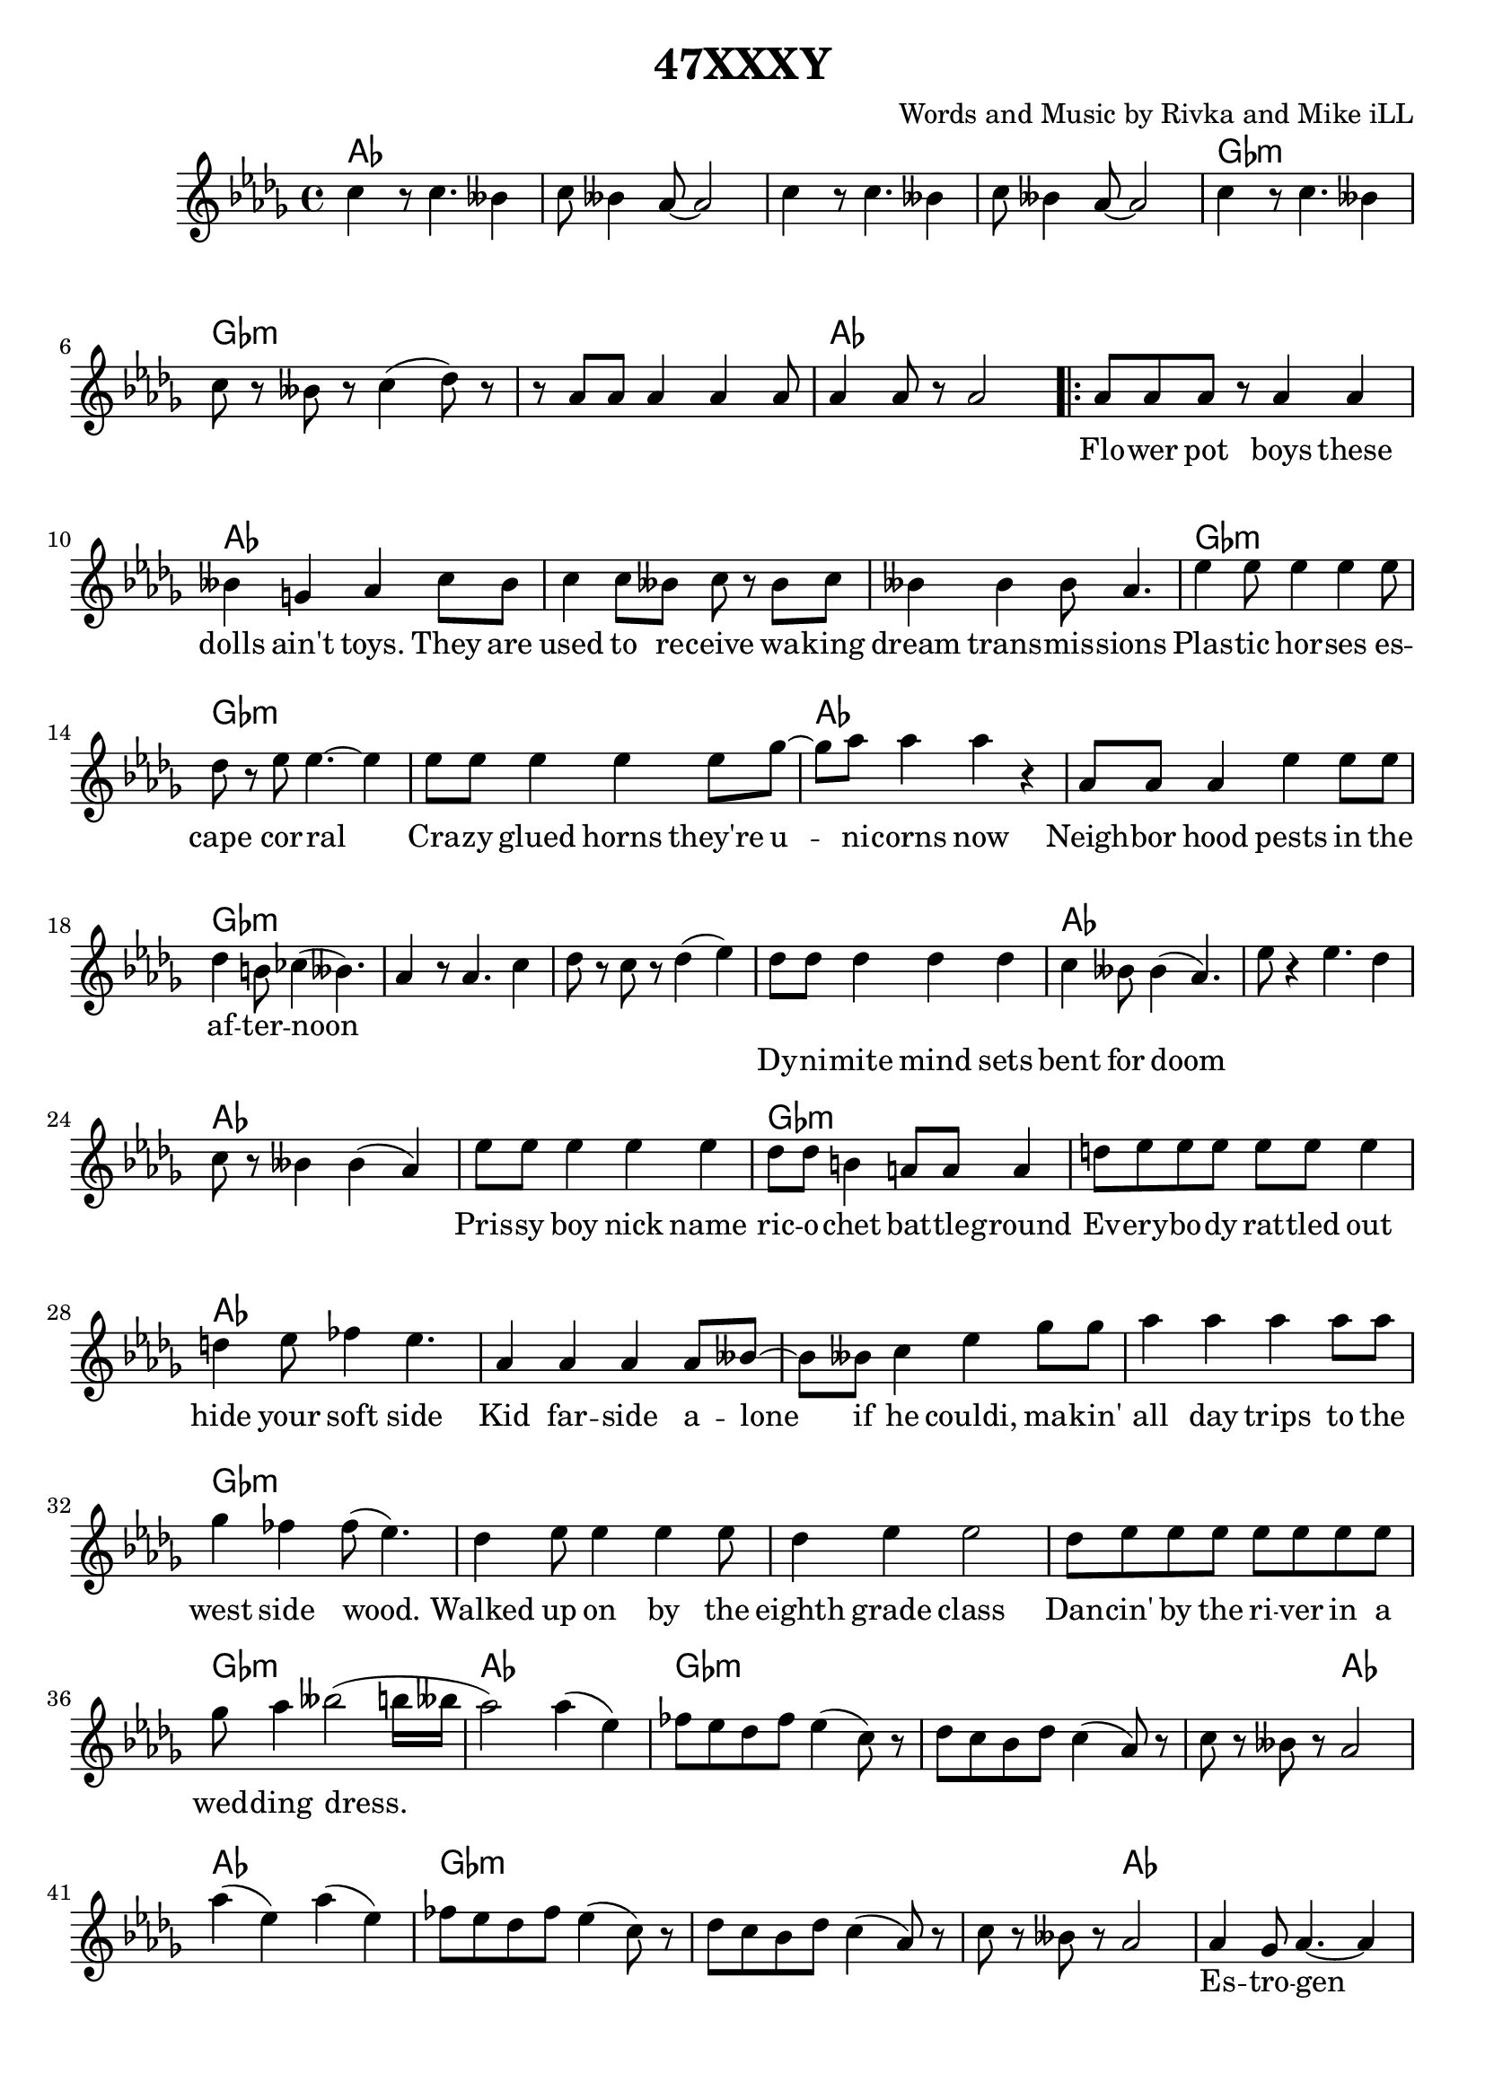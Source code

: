 \version "2.18.2"

\header {
  title = "47XXXY"
  composer = "Words and Music by Rivka and Mike iLL"
  tagline = "Copyright Rivka and Mike iLL Kilmer Creative Commons Attribution-NonCommercial BMI - Engraving by Lilypond"
}

\paper{ print-page-number = ##f bottom-margin = 0.5\in }

melody = \relative c'' {
  \clef treble
  \key des \major
  \time 4/4
  \set Score.voltaSpannerDuration = #(ly:make-moment 4/4)
  c4 r8 c4. beses4 | c8 beses4 aes8~ aes2 |
  c4 r8 c4. beses4 | c8 beses4 aes8~ aes2 |
  c4 r8 c4. beses4 | c8 r beses r c4( des8) r |
  r aes aes aes4 aes aes8 | aes4 aes8 r aes2 |
\repeat volta 2 { 
	\new Voice = "words" {
		aes8 aes aes r aes4 aes | beses4 g aes c8 beses |% flower ... toys they are
		c4 c8 beses c r beses c | beses4 beses beses8 aes4. | % used to ... transmissions
		ees'4 ees8 ees4 ees ees8 | des8 r ees ees4.~ ees4 | % plastic .. corral
		ees8 ees ees4 ees ees8 ges~ | ges aes8 aes4 aes r | % crazy ... now
		
		aes,8 aes aes4 ees' ees8 ees | des4 b8 ces4( beses4.) | % neighborhood ... noon
		}
	  aes4 r8 aes4. c4 | des8 r c r des4( ees) | 

	\new Voice = "wordsb" {
		des8 des des4 des des | c beses8 beses4( aes4.) | % dynomite ... doom
		}
	  ees'8 r4 ees4. des4 | c8 r beses4 beses( aes) |

	\new Voice = "wordsc" {
		ees'8 ees ees4 ees ees | des8 des b4 a8 a a4 | % prissy ... battle ground
		d8 ees ees ees ees ees ees4 | d4 ees8 fes4 ees4. | % everybody ... side

		aes,4 aes aes aes8 beses~ | beses beses c4 ees ges8 ges | % kid farside ... makin'
		aes4 aes aes aes8 aes | ges4 fes fes8( ees4.) | % all day ... wood
		des4 ees8 ees4 ees ees8 | des4 ees ees2 | % walked ... class
		des8 ees ees ees ees ees ees ees | ges aes4 beses2( b16 beses | % dancin' ... dress
		aes2)
		}
	  aes4( ees) | fes8 ees des fes ees4( c8) r |
	  des c bes des c4( aes8) r | c r beses r aes2 |
	  aes'4( ees) aes4( ees) | fes8 ees des fes ees4( c8) r |
	  des c bes des c4( aes8) r | c r beses r aes2 |

	\new Voice = "wordsd" {
		aes4 ges8 aes4.~ aes4 | aes ges8 aes4.~ aes4 | % estrogen
		aes4 ges8 aes4. beses4 | aes4 ges aes2 |% doctors came and ... him
		ees'4 ees8 ees4. ees4 | des4 ees8 ees4. ees4 | % testing ... in-
		ees4 ees8 ees4. ees4 | ges aes8 aes4.~ aes4 | % jecting in testosterone

		ges8 aes aes aes aes4 aes8 aes | ges aes aes aes aes4 aes8 aes |
		aes4 aes8 aes aes4 aes8 aes | ges4 fes ees2 | % prods and ... hard looks
		des4 ees ees2 | des8 ees ees ees ees4 ees8 ees | % hushed ... while we
		ees4 ees8 ees ees ees ees ees | ges4 aes aes2 |

		aes8 aes aes aes aes4 aes4 | ges8 aes aes aes aes2 | % soon ... train
		aes4 aes8 aes4 aes8 aes4 | ges4 fes8 ees4.~ ees4 | % don't ... reigns
		des8 ees ees ees ees4 ees8 ees | des ees ees ees ees4 ees8 ees | % heard if ya ... in the
		ees ees ees4 ees8 ees ees ges~ | ges ges aes4 beses2 |
		}
	 
	  aes4( ees) aes4( ees) | fes8 ees des fes ees4( c8) r |
	  des c bes des c4( aes8) r | c r beses r aes2 |

	\new Voice = "chorus" {
		c8 c c c c4 c4 | r des c2 | % callin' rewrite
		c8 c4 c c8 c4 | c des c beses8 beses | % girl and guy it's a
		c4. c4 c8 c4 | c des c2 | % wide ... by
		aes8 aes aes4 aes8 aes aes4 | aes8 aes beses4 beses8( aes4.) |
		}
	}
	  aes4( ees) aes4( ees) | fes8 ees des fes ees4( c8) r |
	  des c bes des c4( aes8) r | c r beses r aes2 |
	  aes'4( ees) aes4( ees) | fes8 ees des fes ees4( c8) r |
	  des c bes des c4( aes8) r | c r4. beses8 r4. | aes1~ | aes \bar "|."
}

text =  \lyricmode {
	Flo -- wer pot boys these | dolls ain't toys. They are |
	used to re -- ceive wa -- king | dream trans -- mis -- sions |
	Plas -- tic hor -- ses es -- | cape cor -- ral |
	Cra -- zy glued horns they're u -- | ni -- corns now |

	Neigh -- bor hood pests in the af -- | ter -- noon |
}

textb = \lyricmode {
	Dy -- ni -- mite mind sets bent | for doom
}

textc = \lyricmode {
	Pris -- sy boy nick name | ric -- o -- chet bat -- tle -- ground |
	Ev -- ery -- bo -- dy rat -- tled out | hide your soft side |

	Kid far -- side a -- lone | if he couldi, ma -- kin' |
	all day trips to the | west side wood. |
	Walked up on by the | eighth grade class |
	Dan -- cin' by the ri -- ver in a | wed -- ding dress.
	}

textd = \lyricmode {
	Es -- tro -- gen | es -- tro -- gen |
	Doc -- tors came and | ques -- tioned him. |
	Tes -- tin blood and | chro -- mo -- somes, in -- |
	jec -- ting in tes -- |tos -- te -- rone.

	Tell us what you want and we'll | tell you why it's wrong with our |
	prods and our pokes and our | long hard looks. |
	Hush tone talks, | ho -- ney take a walk while we |
	chart your con -- di -- tion in our | clip board books. |

	Soon as he was a -- ble | hea -- ded for the trains |
	Don't com -- plain you just | grab the reigns. |
	Heard if you can make it there's | al -- ways been a place at the |
	heart of Fringe Ci -- ty for boys | who rock lace. |
}

chorus = \lyricmode {
	Cal -- lin' for a rule book | re -- write |
	No hard line be -- tween | girl and guy. It's a |
	wide spec -- trum as | pro -- ven by |
	chro -- mo -- some for -- ty -- six | trip -- ple X Y |
}

choruschrds = \chordmode {
	aes1 | aes | aes | aes |
	ges:m | ges:m | ges:m | aes |
	}

aaaa = \chordmode { aes1 | aes | aes | aes | }
ggga = \chordmode { ges1:m | ges:m | ges:m | aes | }
aggg = \chordmode { aes1 | ges:m | ges:m | ges:m | }
gaaa = \chordmode { ges1:m | aes | aes | aes | }
agga = \chordmode { aes1 | ges:m | ges:m | aes | }
aaag = \chordmode { aes1 | aes | aes | ges:m | }
% agaa = \chordmode { aes1 | ges:m | aes | aes | }
gggg = \chordmode { ges1:m | ges:m | ges:m | ges:m | }
inst = \chordmode { aes1 | ges:m | ges:m | ges2:m aes | }
ending = \chordmode { aes1 | ges:m | ges:m | ges:m |  aes | aes | }
test = \chordmode { c1 | }

harmonies = {
	\choruschrds
	\aaaa % flower ... transmissions 
	\ggga % plastic ... now
	\aggg % neighbornood ... afternoon
	\gaaa % dynomite ... doom
	\agga % prissy ... soft side
	\aaag % kid ... wood
	\gggg % walked ... dress
	\inst
	\inst
	\aaaa % estrogen ... questioned him
	\ggga % testin' ... testosterone
	\aaag % tell ... looks
	\ggga % hushed ... books
	\aaag % soon ... reigns
	\gggg % heard ... lace
	\choruschrds
	\inst
	\inst
	\ending
}

\score {
  <<
    \new ChordNames {
      \set chordChanges = ##t
      \harmonies
    }
    \new Voice = "one" { \melody }
    \new Lyrics \lyricsto "words" \text
    \new Lyrics \lyricsto "wordsb" \textb
    \new Lyrics \lyricsto "wordsc" \textc
    \new Lyrics \lyricsto "wordsd" \textd
    \new Lyrics \lyricsto "chorus" \chorus
  >>
  \layout { }
  \midi { }
}

\markup \fill-line {
	\column {
		" "
		"Additional 47XXXY verses:"
		"  "
	}
}

%Additional Verses
\markup \fill-line {
\column {	
	    " "

	    "Nest-headed girl rude lip, hard ball"

	    "Dirty hands, bloody knees and a broke tooth smile"

	    "BMX-ing construction piles."
	    "		Dares that she barely just survives."

	    "Hits the trail, hits her moon,"

	    "Ditch routines that you can’t resume"

	    "Made it to the coast with the wits she had"

	    "Dying brake pads, thousand mile ride."

	    "Seized-up fried and dies, but all good,"

	    "One last stretch she can make by foot."

	    "Work boots stomp stink-weed glass,"

	    "Results to deliver in a welding mask."
	}
\column {
	    "  "
	    "Nitrogen, glycerine, substitute for estrogen"

	    "Super-octane testosterone"

	    "Distilled by the mother of the one-eyed crone."

	    "Androgynous secrets under told"

	    "Provide the fuel to re-cast the mold."

	    "She is of the ilk that’s wild and bold,"

	    "Whos endeavors have enabled us all to unfold."

	    "Games don’t tell the boys from the girls."

	    "Looks don’t tell the women from the men."

	    "Been that way since the end of the world,"

	    "It’ll be that way ’till we start again."
	}
}
